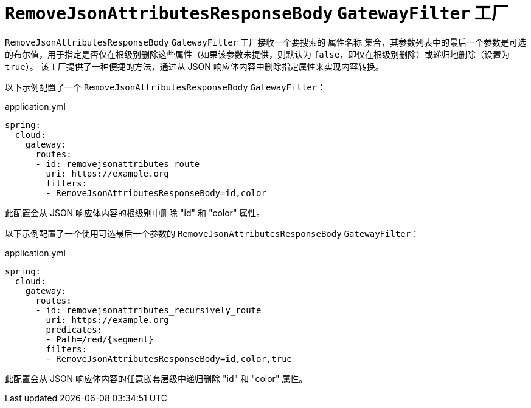 [[removejsonattributesresponsebody-gatewayfilter-factory]]
= `RemoveJsonAttributesResponseBody` `GatewayFilter` 工厂

`RemoveJsonAttributesResponseBody` `GatewayFilter` 工厂接收一个要搜索的 `属性名称` 集合，其参数列表中的最后一个参数是可选的布尔值，用于指定是否仅在根级别删除这些属性（如果该参数未提供，则默认为 `false`，即仅在根级别删除）或递归地删除（设置为 `true`）。  
该工厂提供了一种便捷的方法，通过从 JSON 响应体内容中删除指定属性来实现内容转换。

以下示例配置了一个 `RemoveJsonAttributesResponseBody` `GatewayFilter`：

.application.yml
[source,yaml]
----
spring:
  cloud:
    gateway:
      routes:
      - id: removejsonattributes_route
        uri: https://example.org
        filters:
        - RemoveJsonAttributesResponseBody=id,color
----

此配置会从 JSON 响应体内容的根级别中删除 "id" 和 "color" 属性。

以下示例配置了一个使用可选最后一个参数的 `RemoveJsonAttributesResponseBody` `GatewayFilter`：

.application.yml
[source,yaml]
----
spring:
  cloud:
    gateway:
      routes:
      - id: removejsonattributes_recursively_route
        uri: https://example.org
        predicates:
        - Path=/red/{segment}
        filters:
        - RemoveJsonAttributesResponseBody=id,color,true
----

此配置会从 JSON 响应体内容的任意嵌套层级中递归删除 "id" 和 "color" 属性。